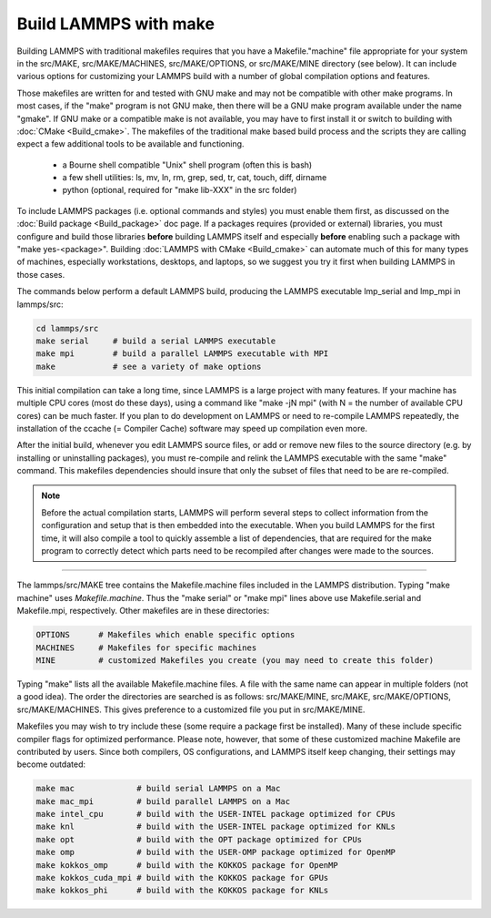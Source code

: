 Build LAMMPS with make
======================

Building LAMMPS with traditional makefiles requires that you have a
Makefile."machine" file appropriate for your system in the src/MAKE,
src/MAKE/MACHINES, src/MAKE/OPTIONS, or src/MAKE/MINE directory (see
below).  It can include various options for customizing your LAMMPS
build with a number of global compilation options and features.

Those makefiles are written for and tested with GNU make and may not
be compatible with other make programs.  In most cases, if the "make"
program is not GNU make, then there will be a GNU make program
available under the name "gmake".  If GNU make or a compatible make is
not available, you may have to first install it or switch to building
with :doc:`CMake <Build_cmake>`.  The makefiles of the traditional
make based build process and the scripts they are calling expect a few
additional tools to be available and functioning.

  * a Bourne shell compatible "Unix" shell program (often this is bash)
  * a few shell utilities: ls, mv, ln, rm, grep, sed, tr, cat, touch, diff, dirname
  * python (optional, required for "make lib-XXX" in the src folder)

To include LAMMPS packages (i.e. optional commands and styles) you
must enable them first, as discussed on the :doc:`Build package
<Build_package>` doc page.  If a packages requires (provided or
external) libraries, you must configure and build those libraries
**before** building LAMMPS itself and especially **before** enabling
such a package with "make yes-<package>".  Building :doc:`LAMMPS
with CMake <Build_cmake>` can automate much of this for many types of
machines, especially workstations, desktops, and laptops, so we suggest
you try it first when building LAMMPS in those cases.

The commands below perform a default LAMMPS build, producing the LAMMPS
executable lmp_serial and lmp_mpi in lammps/src:

.. code-block:: bash

   cd lammps/src
   make serial     # build a serial LAMMPS executable
   make mpi        # build a parallel LAMMPS executable with MPI
   make            # see a variety of make options

This initial compilation can take a long time, since LAMMPS is a large
project with many features. If your machine has multiple CPU cores
(most do these days), using a command like "make -jN mpi" (with N =
the number of available CPU cores) can be much faster.  If you plan to
do development on LAMMPS or need to re-compile LAMMPS repeatedly, the
installation of the ccache (= Compiler Cache) software may speed up
compilation even more.

After the initial build, whenever you edit LAMMPS source files, or add
or remove new files to the source directory (e.g. by installing or
uninstalling packages), you must re-compile and relink the LAMMPS
executable with the same "make" command.  This makefiles dependencies
should insure that only the subset of files that need to be are
re-compiled.

.. note::

   Before the actual compilation starts, LAMMPS will perform several
   steps to collect information from the configuration and setup that
   is then embedded into the executable.  When you build LAMMPS for
   the first time, it will also compile a tool to quickly assemble
   a list of dependencies, that are required for the make program to
   correctly detect which parts need to be recompiled after changes
   were made to the sources.

----------

The lammps/src/MAKE tree contains the Makefile.machine files included
in the LAMMPS distribution.  Typing "make machine" uses
*Makefile.machine*\ .  Thus the "make serial" or "make mpi" lines above
use Makefile.serial and Makefile.mpi, respectively.  Other makefiles
are in these directories:

.. code-block:: bash

   OPTIONS      # Makefiles which enable specific options
   MACHINES     # Makefiles for specific machines
   MINE         # customized Makefiles you create (you may need to create this folder)

Typing "make" lists all the available Makefile.machine files.  A file
with the same name can appear in multiple folders (not a good idea).
The order the directories are searched is as follows: src/MAKE/MINE,
src/MAKE, src/MAKE/OPTIONS, src/MAKE/MACHINES.  This gives preference
to a customized file you put in src/MAKE/MINE.

Makefiles you may wish to try include these (some require a package
first be installed).  Many of these include specific compiler flags
for optimized performance.  Please note, however, that some of these
customized machine Makefile are contributed by users.  Since both
compilers, OS configurations, and LAMMPS itself keep changing, their
settings may become outdated:

.. code-block:: bash

   make mac             # build serial LAMMPS on a Mac
   make mac_mpi         # build parallel LAMMPS on a Mac
   make intel_cpu       # build with the USER-INTEL package optimized for CPUs
   make knl             # build with the USER-INTEL package optimized for KNLs
   make opt             # build with the OPT package optimized for CPUs
   make omp             # build with the USER-OMP package optimized for OpenMP
   make kokkos_omp      # build with the KOKKOS package for OpenMP
   make kokkos_cuda_mpi # build with the KOKKOS package for GPUs
   make kokkos_phi      # build with the KOKKOS package for KNLs
